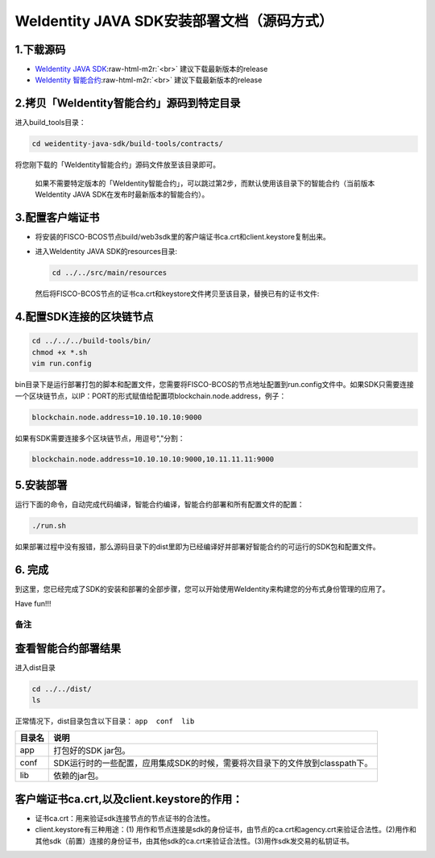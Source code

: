 .. role:: raw-html-m2r(raw)
   :format: html

.. _weidentity-installation-by-sourcecode:

WeIdentity JAVA SDK安装部署文档（源码方式）
=================================================

1.下载源码
""""""""""


* `WeIdentity JAVA SDK <https://github.com/WeBankFinTech/weidentity-java-sdk.git>`_\ :raw-html-m2r:`<br>`
  建议下载最新版本的release
* `WeIdentity 智能合约 <https://github.com/WeBankFinTech/weidentity-contract.git>`_\ :raw-html-m2r:`<br>`
  建议下载最新版本的release

2.拷贝「WeIdentity智能合约」源码到特定目录
""""""""""""""""""""""""""""""""""""""""""""""""

进入build_tools目录：

.. code-block:: shell

      cd weidentity-java-sdk/build-tools/contracts/

将您刚下载的「WeIdentity智能合约」源码文件放至该目录即可。

..

    如果不需要特定版本的「WeIdentity智能合约」，可以跳过第2步，而默认使用该目录下的智能合约（当前版本WeIdentity JAVA SDK在发布时最新版本的智能合约）。


3.配置客户端证书
""""""""""""""""


*
  将安装的FISCO-BCOS节点build/web3sdk里的客户端证书ca.crt和client.keystore复制出来。

*
  进入WeIdentity JAVA SDK的resources目录:

  .. code-block:: shell

     cd ../../src/main/resources

  然后将FISCO-BCOS节点的证书ca.crt和keystore文件拷贝至该目录，替换已有的证书文件:

4.配置SDK连接的区块链节点
"""""""""""""""""""""""""

.. code-block:: shell

   cd ../../../build-tools/bin/
   chmod +x *.sh
   vim run.config

bin目录下是运行部署打包的脚本和配置文件，您需要将FISCO-BCOS的节点地址配置到run.config文件中。如果SDK只需要连接一个区块链节点，以IP：PORT的形式赋值给配置项blockchain.node.address，例子：

.. code-block:: shell

   blockchain.node.address=10.10.10.10:9000

如果有SDK需要连接多个区块链节点，用逗号","分割：

.. code-block:: shell

   blockchain.node.address=10.10.10.10:9000,10.11.11.11:9000

5.安装部署
""""""""""

运行下面的命令，自动完成代码编译，智能合约编译，智能合约部署和所有配置文件的配置：

.. code-block:: shell

   ./run.sh

如果部署过程中没有报错，那么源码目录下的dist里即为已经编译好并部署好智能合约的可运行的SDK包和配置文件。

6. 完成
"""""""

到这里，您已经完成了SDK的安装和部署的全部步骤，您可以开始使用WeIdentity来构建您的分布式身份管理的应用了。

Have fun!!!

备注
----

查看智能合约部署结果
""""""""""""""""""""

进入dist目录

.. code-block:: shell

   cd ../../dist/
   ls

正常情况下，dist目录包含以下目录： ``app  conf  lib``

.. list-table::
   :header-rows: 1

   * - 目录名
     - 说明
   * - app
     - 打包好的SDK jar包。
   * - conf
     - SDK运行时的一些配置，应用集成SDK的时候，需要将次目录下的文件放到classpath下。
   * - lib
     - 依赖的jar包。


客户端证书ca.crt,以及client.keystore的作用：
""""""""""""""""""""""""""""""""""""""""""""


* 证书ca.crt：用来验证sdk连接节点的节点证书的合法性。
* client.keystore有三种用途：(1) 用作和节点连接是sdk的身份证书，由节点的ca.crt和agency.crt来验证合法性。(2)用作和其他sdk（前置）连接的身份证书，由其他sdk的ca.crt来验证合法性。(3)用作sdk发交易的私钥证书。
